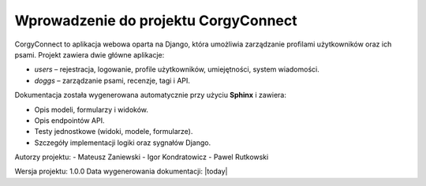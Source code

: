 Wprowadzenie do projektu CorgyConnect
=====================================

CorgyConnect to aplikacja webowa oparta na Django, która umożliwia zarządzanie profilami użytkowników oraz ich psami.
Projekt zawiera dwie główne aplikacje:

- `users` – rejestracja, logowanie, profile użytkowników, umiejętności, system wiadomości.
- `doggs` – zarządzanie psami, recenzje, tagi i API.

Dokumentacja została wygenerowana automatycznie przy użyciu **Sphinx** i zawiera:

- Opis modeli, formularzy i widoków.
- Opis endpointów API.
- Testy jednostkowe (widoki, modele, formularze).
- Szczegóły implementacji logiki oraz sygnałów Django.

Autorzy projektu:
- Mateusz Zaniewski
- Igor Kondratowicz
- Pawel Rutkowski

Wersja projektu: 1.0.0
Data wygenerowania dokumentacji: |today|
